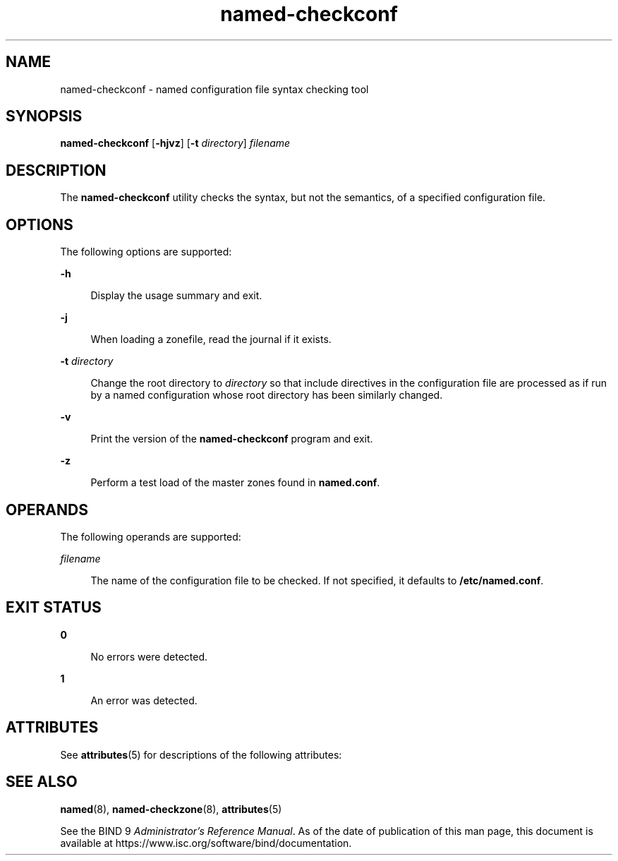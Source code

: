 '\" te
.\" Copyright (C) 2010 Internet Systems Consortium, Inc. ("ISC")
.\" Permission to use, copy, modify, and/or distribute this software for any purpose  with or without fee is hereby granted, provided that the above copyright notice  and this permission notice appear in all copies.  THE SOFTWARE IS PROVIDED "AS IS" AND ISC DISCLAIMS ALL WARRANTIES WITH REGARD TO THIS SOFTWARE INCLUDING ALL IMPLIED WARRANTIES OF  MERCHANTABILITY AND FITNESS. IN NO EVENT SHALL ISC BE LIABLE FOR ANY SPECIAL,  DIRECT, INDIRECT, OR CONSEQUENTIAL DAMAGES OR ANY DAMAGES WHATSOEVER RESULTING  FROM LOSS OF USE, DATA OR PROFITS, WHETHER IN AN ACTION OF CONTRACT, NEGLIGENCE OR OTHER TORTIOUS ACTION, ARISING OUT OF OR IN CONNECTION WITH THE  USE OR PERFORMANCE OF THIS SOFTWARE.
.\" Portions Copyright (c) 2010, Sun Microsystems, Inc. All Rights Reserved.
.TH named-checkconf 8 "19 Oct 2015" "SunOS 5.12" "System Administration Commands"
.SH NAME
named-checkconf \- named configuration file syntax checking tool
.SH SYNOPSIS
.LP
.nf
\fBnamed-checkconf\fR [\fB-hjvz\fR] [\fB-t\fR \fIdirectory\fR] \fIfilename\fR
.fi

.SH DESCRIPTION
.sp
.LP
The \fBnamed-checkconf\fR utility checks the syntax, but not the semantics, of a specified configuration file.
.SH OPTIONS
.sp
.LP
The following options are supported:
.sp
.ne 2
.mk
.na
\fB\fB-h\fR\fR
.ad
.sp .6
.RS 4n
Display the usage summary and exit.
.RE

.sp
.ne 2
.mk
.na
\fB\fB-j\fR\fR
.ad
.sp .6
.RS 4n
When loading a zonefile, read the journal if it exists.
.RE

.sp
.ne 2
.mk
.na
\fB\fB-t\fR \fIdirectory\fR\fR
.ad
.sp .6
.RS 4n
Change the root directory to \fIdirectory\fR so that include directives in the configuration file are processed as if run by a named configuration whose root directory has been similarly changed.
.RE

.sp
.ne 2
.mk
.na
\fB\fB-v\fR\fR
.ad
.sp .6
.RS 4n
Print the version of the \fBnamed-checkconf\fR program and exit.
.RE

.sp
.ne 2
.mk
.na
\fB\fB-z\fR\fR
.ad
.sp .6
.RS 4n
Perform a test load of the master zones found in \fBnamed.conf\fR.
.RE

.SH OPERANDS
.sp
.LP
The following operands are supported:
.sp
.ne 2
.mk
.na
\fB\fIfilename\fR\fR
.ad
.sp .6
.RS 4n
The name of the configuration file to be checked. If not specified, it defaults to \fB/etc/named.conf\fR.
.RE

.SH EXIT STATUS
.sp
.ne 2
.mk
.na
\fB\fB0\fR\fR
.ad
.sp .6
.RS 4n
No errors were detected.
.RE

.sp
.ne 2
.mk
.na
\fB\fB1\fR\fR
.ad
.sp .6
.RS 4n
An error was detected.
.RE

.SH ATTRIBUTES
.sp
.LP
See \fBattributes\fR(5) for descriptions of the following attributes:
.sp

.sp
.TS
tab() box;
cw(2.75i) |cw(2.75i) 
lw(2.75i) |lw(2.75i) 
.
ATTRIBUTE TYPEATTRIBUTE VALUE
_
Availabilityservice/network/dns/bind
_
Interface StabilityVolatile
.TE

.SH SEE ALSO
.sp
.LP
\fBnamed\fR(8), \fBnamed-checkzone\fR(8), \fBattributes\fR(5)
.sp
.LP
See the BIND 9 \fIAdministrator's Reference Manual\fR. As of the date of publication of this man page, this document is available at https://www.isc.org/software/bind/documentation\&.
